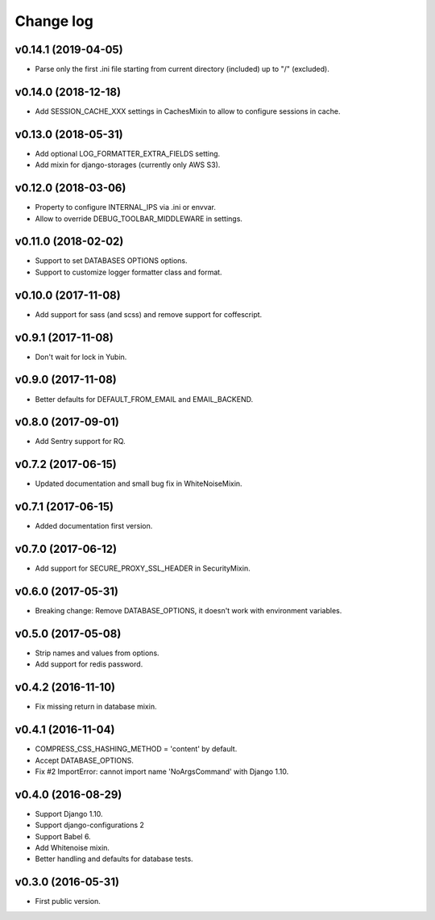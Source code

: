 ==========
Change log
==========

v0.14.1 (2019-04-05)
--------------------

* Parse only the first .ini file starting from current directory (included) up to "/" (excluded).

v0.14.0 (2018-12-18)
--------------------

* Add SESSION_CACHE_XXX settings in CachesMixin to allow to configure sessions in cache.

v0.13.0 (2018-05-31)
--------------------

* Add optional LOG_FORMATTER_EXTRA_FIELDS setting.
* Add mixin for django-storages (currently only AWS S3).

v0.12.0 (2018-03-06)
--------------------

* Property to configure INTERNAL_IPS via .ini or envvar.
* Allow to override DEBUG_TOOLBAR_MIDDLEWARE in settings.

v0.11.0 (2018-02-02)
--------------------

* Support to set DATABASES OPTIONS options.
* Support to customize logger formatter class and format.

v0.10.0 (2017-11-08)
--------------------

* Add support for sass (and scss) and remove support for coffescript.

v0.9.1 (2017-11-08)
-------------------

* Don't wait for lock in Yubin.

v0.9.0 (2017-11-08)
-------------------

* Better defaults for DEFAULT_FROM_EMAIL and  EMAIL_BACKEND.

v0.8.0 (2017-09-01)
-------------------

* Add Sentry support for RQ.

v0.7.2 (2017-06-15)
-------------------

* Updated documentation and small bug fix in WhiteNoiseMixin.

v0.7.1 (2017-06-15)
-------------------

* Added documentation first version.

v0.7.0 (2017-06-12)
-------------------

* Add support for SECURE_PROXY_SSL_HEADER in SecurityMixin.

v0.6.0 (2017-05-31)
-------------------

* Breaking change: Remove DATABASE_OPTIONS, it doesn't work with environment variables.

v0.5.0 (2017-05-08)
-------------------

* Strip names and values from options.
* Add support for redis password.

v0.4.2 (2016-11-10)
-------------------

* Fix missing return in database mixin.

v0.4.1 (2016-11-04)
-------------------

* COMPRESS_CSS_HASHING_METHOD = 'content' by default.
* Accept DATABASE_OPTIONS.
* Fix #2 ImportError: cannot import name 'NoArgsCommand' with Django 1.10.


v0.4.0 (2016-08-29)
-------------------

* Support Django 1.10.
* Support django-configurations 2
* Support Babel 6.
* Add Whitenoise mixin.
* Better handling and defaults for database tests.

v0.3.0 (2016-05-31)
-------------------

* First public version.
